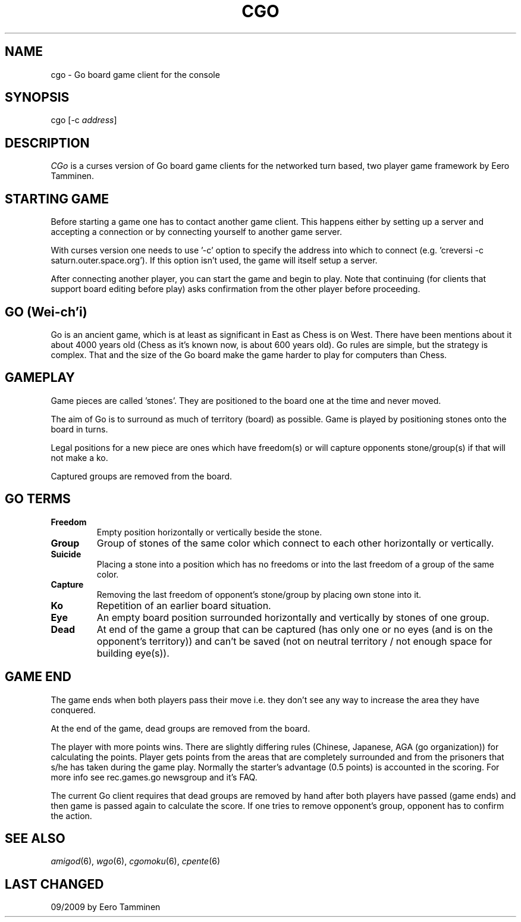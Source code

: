 .TH CGO 6 "Version 1, Release 4" "W Window System" "W PROGRAMS"
.SH NAME
cgo \- Go board game client for the console
.SH SYNOPSIS
.nf
cgo [-c \fIaddress\fP]
.fi
.SH DESCRIPTION
\fICGo\fP is a curses version of Go board game clients for the networked
turn based, two player game framework by Eero Tamminen.
.SH STARTING GAME
Before starting a game one has to contact another game client.  This
happens either by setting up a server and accepting a connection or by
connecting yourself to another game server.
.PP
With curses version one needs to use '-c' option to specify the address
into which to connect (e.g.  'creversi -c saturn.outer.space.org').  If
this option isn't used, the game will itself setup a server.
.PP
After connecting another player, you can start the game and begin to
play.  Note that continuing (for clients that support board editing
before play) asks confirmation from the other player before proceeding.
.SH GO (Wei-ch'i)
Go is an ancient game, which is at least as significant in East as Chess
is on West.  There have been mentions about it about 4000 years old
(Chess as it's known now, is about 600 years old).  Go rules are simple,
but the strategy is complex.  That and the size of the Go board make
the game harder to play for computers than Chess.
.SH GAMEPLAY
Game pieces are called 'stones'. They are positioned to the board one
at the time and never moved.
.PP
The aim of Go is to surround as much of territory (board) as possible.
Game is played by positioning stones onto the board in turns.
.PP
Legal positions for a new piece are ones which have freedom(s) or will
capture opponents stone/group(s) if that will not make a ko.
.PP
Captured groups are removed from the board.
.SH GO TERMS
.TP
.B Freedom
Empty position horizontally or vertically beside the stone.
.TP
.B Group
Group of stones of the same color which connect to each other
horizontally or vertically.
.TP
.B Suicide
Placing a stone into a position which has no freedoms or
into the last freedom of a group of the same color.
.TP
.B Capture
Removing the last freedom of opponent's stone/group by
placing own stone into it.
.TP
.B Ko
Repetition of an earlier board situation.
.TP
.B Eye
An empty board position surrounded horizontally and vertically
by stones of one group.
.TP
.B Dead
At end of the game a group that can be captured (has only
one or no eyes (and is on the opponent's territory)) and can't
be saved (not on neutral territory / not enough space for
building eye(s)).
.SH GAME END
The game ends when both players pass their move i.e. they don't see any
way to increase the area they have conquered.
.PP
At the end of the game, dead groups are removed from the board.
.PP
The player with more points wins.  There are slightly differing rules
(Chinese, Japanese, AGA (go organization)) for calculating the points.
Player gets points from the areas that are completely surrounded and
from the prisoners that s/he has taken during the game play.  Normally
the starter's advantage (0.5 points) is accounted in the scoring.  For
more info see rec.games.go newsgroup and it's FAQ.
.PP
The current Go client requires that dead groups are removed by hand
after both players have passed (game ends) and then game is passed again
to calculate the score.  If one tries to remove opponent's group,
opponent has to confirm the action.
.SH SEE ALSO
.IR amigod (6),
.IR wgo (6),
.IR cgomoku (6),
.IR cpente (6)
.SH LAST CHANGED
09/2009 by Eero Tamminen
